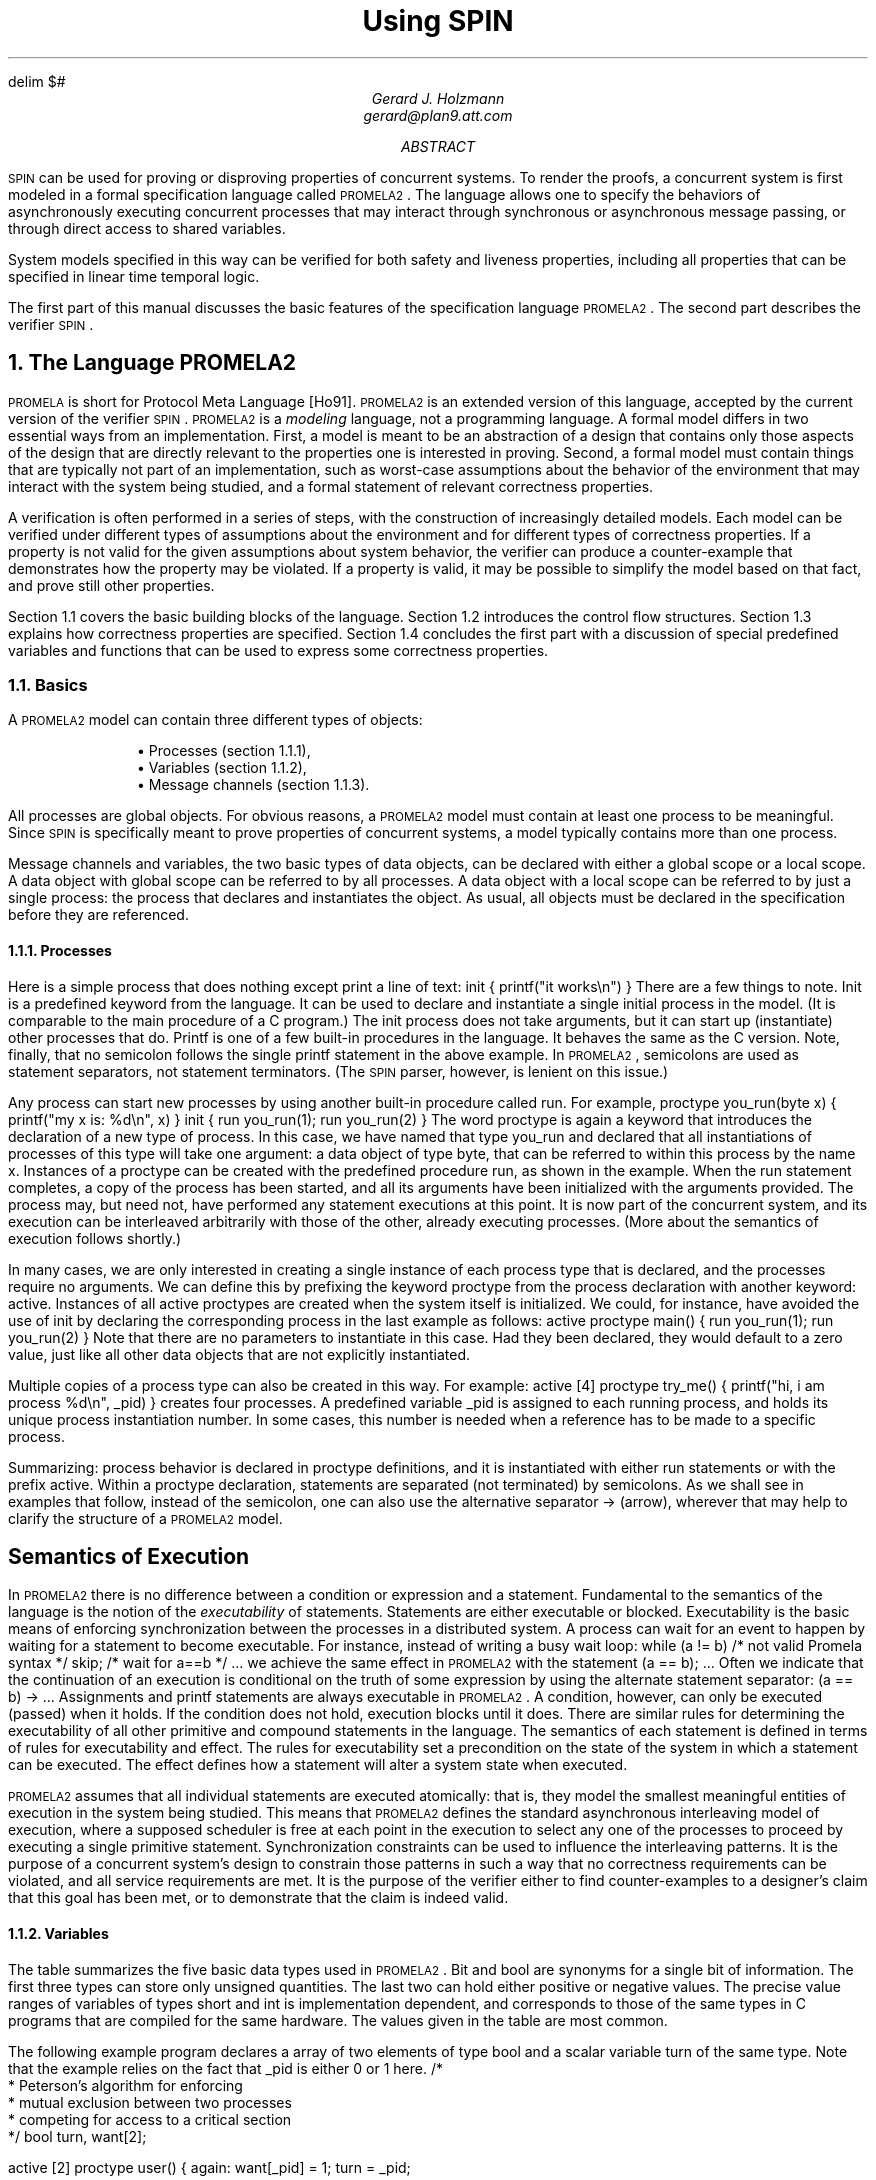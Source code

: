 .\" runoff as:
.\" eqn file | tbl | troff -ms
.\"
.ds P \\s-1PROMELA2\\s0
.ds V \\s-1SPIN\\s0
.ds C pcc
.\" .tr -\(hy
.EQ
delim $#
.EN
.TL
Using \*V
.AU
Gerard J. Holzmann
gerard@plan9.att.com
.AB
\*V can be used for proving or disproving properties
of concurrent systems.
To render the proofs, a concurrent system is first
modeled in a formal specification language called \*P.
The language allows one to specify the behaviors
of asynchronously executing concurrent
processes that may interact through synchronous
or asynchronous message passing, or through direct
access to shared variables.
.LP
System models specified in this way can be verified
for both safety and liveness properties, including
all properties that can be specified in linear time
temporal logic.
.LP
The first part of this manual
discusses the basic features of the specification language \*P.
The second part describes the verifier \*V.
.AE
.NH 1
The Language \*P
.LP
\s-1PROMELA\s0 is short for Protocol Meta Language [Ho91].
\*P is an extended version of this language, accepted by
the current version of the verifier \*V.
\*P is a \f2modeling\f1 language, not a programming language.
A formal model differs in two essential ways from an implementation.
First, a model is meant to be an abstraction of a design
that contains only those aspects of the design that are
directly relevant to the properties one is interested in proving.
Second, a formal model must contain things that are typically not part
of an implementation, such as worst-case assumptions about
the behavior of the environment that may interact with the
system being studied, and a formal statement of relevant correctness
properties.
.LP
A verification is often performed in a series of steps,
with the construction of increasingly detailed models.
Each model can be verified under different types of
assumptions about the environment and for different
types of correctness properties.
If a property is not valid for the given assumptions about
system behavior, the verifier can produce a counter-example
that demonstrates how the property may be violated.
If a property is valid, it may be possible to simplify the
model based on that fact, and prove still other properties.
.LP
Section 1.1 covers the basic building blocks of the language.
Section 1.2 introduces the control flow structures.
Section 1.3 explains how correctness properties are specified.
Section 1.4 concludes the first part with a discussion of
special predefined variables and functions that can be used to
express some correctness properties.
.NH 2
Basics
.LP
A \*P model can contain three different types of objects:
.IP
.RS
\(bu Processes (section 1.1.1),
.br
\(bu Variables (section 1.1.2),
.br
\(bu Message channels (section 1.1.3).
.RE
.LP
All processes are global objects.
For obvious reasons, a \*P model must contain at least one
process to be meaningful.
Since \*V is specifically meant to prove properties of
concurrent systems, a model typically contains more than
one process.
.LP
Message channels and variables, the two basic types of data objects,
can be declared with either a global scope or a local scope.
A data object with global scope can be referred to by all processes.
A data object with a local scope can be referred to by just a
single process: the process that declares and instantiates the object.
As usual, all objects must be declared in the specification
before they are referenced.
.NH 3
Processes
.LP
Here is a simple process that does nothing except print
a line of text:
.P1
init {
	printf("it works\en")
}
.P2
There are a few things to note.
.CW Init
is a predefined keyword from the language.
It can be used to declare and instantiate
a single initial process in the model.
(It is comparable to the
.CW main
procedure of a C program.)
The
.CW init
process does not take arguments, but it can
start up (instantiate) other processes that do.
.CW Printf
is one of a few built-in procedures in the language.
It behaves the same as the C version.
Note, finally, that no semicolon follows the single
.CW printf
statement in the above example.
In \*P, semicolons are used as statement separators,
not statement terminators.  (The \*V parser, however, is
lenient on this issue.)
.LP
Any process can start new processes by using another
built-in procedure called
.CW run .
For example,
.P1
proctype you_run(byte x)
{
	printf("my x is: %d\en", x)
}
.P2
.P1
init {
	run you_run(1);
	run you_run(2)
}
.P2
The word
.CW proctype
is again a keyword that introduces the declaration
of a new type of process.
In this case, we have named that type
.CW you_run
and declared that all instantiations of processes
of this type will take one argument:  a data object
of type
.CW byte ,
that can be referred to within this process by the name
.CW x .
Instances of a
.CW proctype
can be created with the predefined procedure
.CW run ,
as shown in the example.
When the
.CW run
statement completes, a copy of the process
has been started, and all its arguments have been
initialized with the arguments provided.
The process may, but need not, have performed
any statement executions at this point.
It is now part of the concurrent system,
and its execution can be interleaved arbitrarily with
those of the other, already executing processes.
(More about the semantics of execution follows shortly.)
.LP
In many cases, we are only interested in creating a
single instance of each process type that is declared,
and the processes require no arguments.
We can define this by prefixing the keyword
.CW proctype
from the process declaration with another keyword:
.CW active .
Instances of all active proctypes are created when the
system itself is initialized.
We could, for instance, have avoided the use of
.CW init
by declaring the corresponding process in the last example
as follows:
.P1
active proctype main() {
	run you_run(1);
	run you_run(2)
}
.P2
Note that there are no parameters to instantiate in this
case.  Had they been declared, they would default to a
zero value, just like all other data objects
that are not explicitly instantiated.
.LP
Multiple copies of a process type can also be created in
this way.  For example:
.P1
active [4] proctype try_me() {
	printf("hi, i am process %d\en", _pid)
}
.P2
creates four processes.
A predefined variable
.CW _pid
is assigned to each running process, and holds
its unique process instantiation number.
In some cases, this number is needed when a reference
has to be made to a specific process.
.LP
Summarizing:  process behavior is declared in
.CW proctype
definitions, and it is instantiated with either
.CW run
statements or with the prefix
.CW active .
Within a proctype declaration, statements are separated
(not terminated) by semicolons.
As we shall see in examples that follow, instead of the
semicolon, one can also use the alternative separator
.CW "->"
(arrow), wherever that may help to clarify the structure
of a \*P model.
.SH
Semantics of Execution
.LP
In \*P there is no difference between a condition or
expression and a statement.
Fundamental to the semantics of the language is the
notion of the \f2executability\f1 of statements.
Statements are either executable or blocked.
Executability is the basic means of enforcing
synchronization between the processes in a distributed system.
A process can wait for an event to happen by waiting
for a statement to become executable.
For instance, instead of writing a busy wait loop:
.P1
while (a != b)	/* not valid Promela syntax */
	skip;	/* wait for a==b */
\&...
.P2
we achieve the same effect in \*P with the statement
.P1
(a == b);
\&...
.P2
Often we indicate that the continuation of an execution
is conditional on the truth of some expression by using
the alternate statement separator:
.P1
(a == b) -> \&...
.P2
Assignments and
.CW printf
statements are always executable in \*P.
A condition, however, can only be executed (passed) when it holds.
If the condition does not hold, execution blocks until it does.
There are similar rules for determining the executability
of all other primitive and compound statements in the
language.
The semantics of each statement is defined in terms of
rules for executability and effect.
The rules for executability set a precondition on the state
of the system in which a statement can be executed.
The effect defines how a statement will alter a
system state when executed.
.LP
\*P assumes that all individual statements are executed
atomically: that is, they model the smallest meaningful entities
of execution in the system being studied.
This means that \*P defines the standard asynchronous interleaving
model of execution, where a supposed scheduler is free at
each point in the execution to select any one of the processes
to proceed by executing a single primitive statement.
Synchronization constraints can be used to influence the
interleaving patterns.  It is the purpose of a concurrent system's
design to constrain those patterns in such a way that no
correctness requirements can be violated, and all service
requirements are met.  It is the purpose of the verifier
either to find counter-examples to a designer's claim that this
goal has been met, or to demonstrate that the claim is indeed valid.
.NH 3
Variables
.LP
The table summarizes the five basic data types used in \*P.
.CW Bit
and
.CW bool
are synonyms for a single bit of information.
The first three types can store only unsigned quantities.
The last two can hold either positive or negative values.
The precise value ranges of variables of types
.CW short
and
.CW int
is implementation dependent, and corresponds
to those of the same types in C programs
that are compiled for the same hardware.
The values given in the table are most common.
.KS
.TS
center;
l l
lw(10) lw(12).
=
\f3Type	Range\f1
_
bit   	0..1
bool   	0..1
byte   	0..255
short	   $-2 sup 15# .. $2 sup 15 -1#
int	   $-2 sup 31# .. $2 sup 31 -1#
_
.TE
.KE
.LP
The following example program declares a array of
two elements of type
.CW bool
and a scalar variable
.CW turn
of the same type.
Note that the example relies on the fact that
.CW _pid
is either 0 or 1 here.
.MT _sec5critical
.P1
/*
 * Peterson's algorithm for enforcing
 * mutual exclusion between two processes
 * competing for access to a critical section
 */
bool turn, want[2];

active [2] proctype user()
{
again:
	want[_pid] = 1; turn = _pid;

	/* wait until this condition holds: */
	(want[1 - _pid] == 0 || turn == 1 - _pid);

	/* enter */
critical:	skip;
	/* leave */

	want[_pid] = 0;
	goto again
}
.P2
In the above case, all variables are initialized to zero.
The general syntax for declaring and instantiating a
variable, respectively for scalar and array variables, is:
.P1
type name = expression;
type name[constant] = expression
.P2
In the latter case, all elements of the array are initialized
to the value of the expression.
A missing initializer fields defaults to the value zero.
As usual, multiple variables of the same type can be grouped
behind a single type name, as in:
.P1
byte a, b[3], c = 4
.P2
In this example, the variable
.CW c
is initialized to the value 4; variable
.CW a
and the elements of array
.CW b
are all initialized to zero.
.LP
Variables can also be declared as structures.
For example:
.P1
typedef Field {
        short f = 3;
        byte  g
};

typedef Msg {
        byte a[3];
        int fld1;
        Field fld2;
        chan p[3];
        bit b
};

Msg foo;
.P2
introduces two user-defined data types, the first named
.CW Field
and the second named
.CW Msg .
A single variable named
.CW foo
of type
.CW Msg
is declared.
All fields of
.CW foo
that are not explicitly initialized (in the example, all fields except
.CW foo.fld2.f )
are initialized to zero.
References to the elements of a structure are written as:
.P1
foo.a[2] = foo.fld2.f + 12
.P2
A variable of a user-defined type can be passed as a single
argument to a new process in
.CW run
statements.
For instance,
.P1
proctype me(Msg z) {
	z.a[2] = 12
}
init {
	Msg foo;
	run me(foo)
}
.P2
.LP
Note that even though \*P supports only one-dimensional arrays,
a two-dimensional array can be created indirectly with user-defined
structures, for instance as follows:
.P1
typedef Array {
	byte el[4]
};

Array a[4];
.P2
This creates a data structure of 16 elements that can be
referenced, for instance, as
.CW a[i].el[j] .
.LP
As in C, the indices of an array of
.CW N
elements range from 0 to
.CW N-1 .
.SH
Expressions
.LP
Expressions must be side-effect free in \*P.
Specifically, this means that an expression cannot
contain assignments, or send and receive operations (see section 1.1.3).
.P1
c = c + 1; c = c - 1
.P2
and
.P1
c++; c--
.P2
are assignments in \*P, with the same effects.
But, unlike in C,
.P1
b = c++
.P2
is not a valid assignment, because the right-hand side
operand is not a valid expression in \*P (it is not side-effect free).
.LP
It is also possible to write a side-effect free conditional
expression, with the following syntax:
.P1
(expr1 -> expr2 : expr3)
.P2
The parentheses around the conditional expression are required to
avoid misinterpretation of the arrow.
The example expression has the value of \f(CWexpr2\f1 when \f(CWexpr1\f1
evaluates to a non-zero value, and the value of \f(CWexpr3\f1 otherwise.
.LP
In assignments like
.P1
variable = expression
.P2
the values of all operands used inside the expression are first cast to
signed integers before the operands are applied.
After the evaluation of the expression completes, the value produced
is cast to the type of the target variable before the assignment takes place.
.NH 3
Message Channels
.LP
Message channels are used to model the transfer of data
between processes.
They are declared either locally or globally,
for instance as follows:
.P1
chan qname = [16] of { short, byte }
.P2
The keyword
.CW chan
introduces a channel declaration.
In this case, the channel is named
.CW qname ,
and it is declared to be capable of storing up
to 16 messages.
Each message stored in the channel is declared here to
consist of two fields: one of type
.CW short
and one of type
.CW byte .
The fields of a message can be any one of the basic types
.CW bit ,
.CW bool ,
.CW byte ,
.CW short ,
.CW int ,
and
.CW chan ,
or any user-defined type.
Message fields cannot be declared as arrays.
.LP
A message field of type
.CW chan
can be used to pass a channel identifier
through a channel from one process to another.
.LP
The statement
.P1
qname!expr1,expr2
.P2
sends the values of expressions
.CW expr1
and
.CW expr2
to the channel that we just created.  It appends
the message field created from the values of the two
expressions (and cast to the appropriate types of the
message fields declared for
.CW qname )
to the tail of the message buffer of 16 slots that belongs
to channel
.CW qname .
By default the send statement is only executable if the target
channel is non-full.
(This default semantics can be changed in the verifier into
one where the send statement is always executable, but the
message will be lost when an attempt is made to append it to
a full channel.)
.LP
The statement
.P1
qname?var1,var2
.P2
retrieves a message from the head of the same buffer,
and stores the two expressions in variables
.CW var1
and
.CW var2 .
.LP
The receive statement is executable only if the source channel
is non-empty.
.LP
If more parameters are sent per message than were declared
for the message channel, the redundant parameters are lost.
If fewer parameters are sent than declared,
the value of the remaining parameters is undefined.
Similarly, if the receive operation tries to retrieve more
parameters than available, the value of the extra parameters is
undefined; if it receives fewer than the number of parameters
sent, the extra information is lost.
.LP
An alternative, and equivalent, notation for the
send and receive operations is to structure the
message fields with parentheses, as follows:
.P1
qname!expr1(expr2,expr3)
qname?var1(var2,var3)
.P2
In the above case, we assume that
.CW qname
was declared to hold messages consisting of three fields.
.PP
Some or all of the arguments of the receive operation
can be given as constants instead of as variables:
.P1
qname?cons1,var2,cons2
.P2
In this case, an extra condition on the executability of the
receive operation is that the value of all message fields
specified as constants match the value of the corresponding
fields in the message that is to be received.
.LP
Here is an example that uses some of the mechanisms introduced
so far.
.P1
proctype A(chan q1)
{	chan q2;
	q1?q2;
	q2!123
}
.P2
.P1
proctype B(chan qforb)
{	int x;
	qforb?x;
	printf("x = %d\en", x)
}
.P2
.P1
init {
	chan qname = [1] of { chan };
	chan qforb = [1] of { int };
	run A(qname);
	run B(qforb);
	qname!qforb
}
.P2
The value printed by the process of type
.CW B
will be
.CW 123 .
.LP
A predefined function
.CW len(qname)
returns the number of messages currently
stored in channel
.CW qname .
Two shorthands for the most common uses of this
function are
.CW empty(qname)
and
.CW full(qname) ,
with the obvious connotations.
.LP
Since all expressions must be side-effect free,
it is not valid to say:
.P1
(qname?var == 0)
.P2
or
.P1
(a > b && qname!123)
.P2
We could rewrite the second example (using an atomic sequence,
as explained further in section 1.2.1):
.P1
atomic { (a > b && !full(qname)) -> qname!123 }
.P2
The meaning of the first example is ambiguous.  It could mean
that we want the condition to be true if the receive operation
is unexecutable.  In that case, we can rewrite it without
side-effects as:
.P1
empty(qname)
.P2
It could also mean that we want the condition
to be true when the channel does contain a message with
value zero.
We can specify that as follows:
.P1
atomic { qname?[0] -> qname?var }
.P2
The first statement of this atomic sequence is
an expression without side-effects that
evaluates to a non-zero value only if the
receive operation
.P1
qname?0
.P2
would have been executable at that
point (i.e., channel
.CW qname
contains at least one message and the oldest
message stored consists of one message field
equal to zero).
Any receive statement can be turned into
a side-effect free expression by placing square
brackets around the list of all message parameters.
The channel contents remain undisturbed by the
evaluation of such expressions.
.LP
Note carefully, however, that in non-atomic sequences
of two statements such as
.P1
!full(qname) -> qname!msgtype
.P2
and
.P1
qname?[msgtype] -> qname?msgtype
.P2
the second statement is not necessarily executable
after the first one has been executed.
There may be race conditions when access to the channels
is shared between several processes.
Another process can send a message to the channel
just after this process determined that it was not full,
or another process can steal away the
message just after our process determined its presence.
.LP
Two other types of send and receive statements are used
less frequently: sorted send and random receive.
A sorted send operation is written with two, instead of one,
exclamation marks, as follows:
.P1
qname!!msg
.P2
A sorted send operation will insert a message into the channel's buffer
in numerical order, instead of in FIFO order.
The channel contents are scanned from the first message towards the
last, and the message is inserted immediately before the first message
that follows it in numerical order.
To determine the numerical order, all message fields are
taken into account.
.LP
The logical counterpart of the sorted send operation
is the random receive.
It is written with two, instead of one, question marks:
.P1
qname??msg
.P2
A random receive operation is executable if it is executable for \f2any\f1
message that is currently buffered in a message channel (instead of
only for the first message in the channel).
Normal send and receive operations can freely be combined with
sorted send and random receive operations.
.SH
Rendezvous Communication
.LP
So far we have talked about asynchronous communication between processes
via message channels, declared in statements such as
.P1
chan qname = [N] of { byte }
.P2
where
.CW N
is a positive constant that defines the buffer size.
A logical extension is to allow for the declaration
.P1
chan port = [0] of { byte }
.P2
to define a rendezvous port.
The channel size is zero, that is, the channel
.CW port
can pass, but cannot store, messages.
Message interactions via such rendezvous ports are
by definition synchronous.
Consider the following example:
.P1
#define msgtype 33

chan name = [0] of { byte, byte };

active proctype A()
{	name!msgtype(124);
	name!msgtype(121)
}
.P2
.P1
active proctype B()
{	byte state;
	name?msgtype(state)
}
.P2
Channel
.CW name
is a global rendezvous port.
The two processes will synchronously execute their first statement:
a handshake on message
.CW msgtype
and a transfer of the value 124 to local variable
.CW state .
The second statement in process
.CW A
will be unexecutable,
because there is no matching receive operation in process
.CW B .
.LP
If the channel
.CW name
is defined  with a non-zero buffer capacity,
the behavior is different.
If the buffer size is at least 2, the process of type
.CW A
can complete its execution, before its peer even starts.
If the buffer size is 1, the sequence of events is as follows.
The process of type
.CW A
can complete its first send action, but it blocks on the
second, because the channel is now filled to capacity.
The process of type
.CW B 
can then retrieve the first message and complete.
At this point
.CW A
becomes executable again and completes,
leaving its last message as a residual in the channel.
.LP
Rendezvous communication is binary: only two processes,
a sender and a receiver, can be synchronized in a
rendezvous handshake.
.LP
As the example shows, symbolic constants can be defined
with preprocessor macros using
.CW #define .
The source text of a \*P model is translated by the standard
C preprocessor.
The disadvantage of defining symbolic names in this way is,
however, that the \*P parser will only see the expanded text,
and cannot refer to the symbolic names themselves.
To prevent that, \*P also supports another way to define
symbolic names, which are preserved in error reports.
For instance, by including the declaration
.P1
mtype = { ack, msg, error, data };
.P2
at the top of a \*P model, the names provided between the
curly braces are equivalent to integers of type
.CW byte ,
but known by their symbolic names to the \*V parser and the
verifiers it generates.
The constant values assigned start at 1, and count up.
There can be only one
.CW mtype
declaration per model.
.NH 2
Control Flow
.LP
So far, we have seen only some of the basic statements
of \*P, and the way in which they can be combined to
model process behaviors.
The five types of statements we have mentioned are:
.CW printf ,
.CW assignment ,
.CW condition ,
.CW send ,
and
.CW receive .
.LP
The pseudo-statement
.CW skip
is syntactically and semantically equivalent to the
condition
.CW (1)
(i.e., to true), and is in fact quietly replaced with this
expression by the lexical analyzer of \*V.
.LP
There are also five types of compound statements.
.IP
.RS
\(bu
Atomic sequences (section 1.2.1),
.br
\(bu
Deterministic steps (section 1.2.2),
.br
\(bu
Selections (section 1.2.3),
.br
\(bu
Repetitions (section 1.2.4),
.br
\(bu
Escape sequences (section 1.2.5).
.RE
.LP
.NH 3
Atomic Sequences
.LP
The simplest compound statement is the
.CW atomic
sequence:
.P1
atomic {	/* swap the values of a and b */
	tmp = b;
	b = a;
	a = tmp
}
.P2
In the example, the values of two variables
.CW a
and
.CW b
are swapped in a sequence of statement executions
that is defined to be uninterruptable.
That is, in the interleaving of process executions, no
other process can execute statements from the moment that
the first statement of this sequence begins to execute until
the last one has completed.
.LP
It is often useful to use
.CW atomic
sequences to start a series of processes in such a
way that none of them can start executing statements
until all of them have been initialized:
.P1
init {
	atomic {
		run A(1,2);
		run B(2,3);
		run C(3,1)
	}
}
.P2
.CW Atomic
sequences may be non-deterministic.
If any statement inside an
.CW atomic
sequence is found to be unexecutable, however,
the atomic chain is broken, and another process can take over
control.
When the blocking statement becomes executable later,
control can non-deterministically return to the process,
and the atomic execution of the sequence resumes as if
it had not been interrupted.
.NH 3
Deterministic Steps
.LP
Another way to define an indivisible sequence of actions
is to use the
.CW d_step
statement.
In the above case, for instance, we could also have written:
.P1
d_step {	/* swap the values of a and b */
	tmp = b;
	b = a;
	a = tmp
}
.P2
The difference between a
.CW d_step
sequence
and an
.CW atomic
sequence are:
.IP \(bu
A
.CW d_step
sequence must be completely deterministic.
(If non-determinism is nonetheless encountered,
it is always resolved in a fixed and deterministic
way: i.e., the first true guard in selection or
repetition structures is always selected.)
.IP \(bu
No
.CW goto
jumps into or out of a
.CW d_step
sequence are permitted.
.IP \(bu
The execution of a
.CW d_step
sequence cannot be interrupted when a
blocking statement is encountered.
It is an error if any statement other than
the first one in a
.CW d_step
sequence is found to be unexecutable.
.IP \(bu
A
.CW d_step
sequence is executed as one single statement.
In a way, it is a mechanism for adding new types
of statements to the language.
.LP
None of the items listed above apply to
.CW atomic
sequences.
This means that the keyword
.CW d_step
can always be replaced with the keyword
.CW atomic ,
but the reverse is not true.
(The main, perhaps the only, reason for using
.CW d_step
sequences is to improve the efficiency of
verifications.)
.NH 3
Selection Structures
.LP
A more interesting construct is the selection structure.
Using the relative values of two variables
.CW a
and
.CW b
to choose between two options, for instance, we can write:
.P1
if
:: (a != b) -> option1
:: (a == b) -> option2
fi
.P2
The selection structure above contains two execution sequences,
each preceded by a double colon.
Only one sequence from the list will be executed.
A sequence can be selected only if its first statement is executable.
The first statement is therefore called a \f2guard\f1.
.LP
In the above example the guards are mutually exclusive, but they
need not be.
If more than one guard is executable, one of the corresponding sequences
is selected nondeterministically.
If all guards are unexecutable the process will block until at least
one of them can be selected.
There is no restriction on the type of statements that can be used
as a guard: it may include sends or receives, assignments,
.CW printf ,
.CW skip ,
etc.
The rules of executability determine in each case what the semantics
of the complete selection structure will be.
The following example, for instance, uses receive statements
as guards in a selection.
.P1
mtype = { a, b };

chan ch = [1] of { byte };

active proctype A()
{	ch!a
}
.P2
.P1
active proctype B()
{	ch!b
}
.P2
.P1
active proctype C()
{	if
	:: ch?a
	:: ch?b
	fi
}
.P2
The example defines three processes and one channel.
The first option in the selection structure of the process
of type
.CW C
is executable if the channel contains
a message named
.CW a ,
where
.CW a
is a symbolic constant defined in the
.CW mtype
declaration at the start of the program.
The second option is executable if it contains a message
.CW b ,
where, similarly,
.CW b
is a symbolic constant.
Which message will be available depends on the unknown
relative speeds of the processes.
.LP
A process of the following type will either increment
or decrement the value of variable
.CW count
once.
.P1
byte count;

active proctype counter()
{
	if
	:: count++
	:: count--
	fi
}
.P2
Assignments are always executable, so the choice made
here is truly a non-deterministic one that is independent
of the initial value of the variable (zero in this case).
.NH 3
Repetition Structures
.LP
We can modify the above program as follows, to obtain
a cyclic program that randomly changes the value of
the variable up or down, by replacing the selection
structure with a repetition.
.P1
byte count;

active proctype counter()
{
	do
	:: count++
	:: count--
	:: (count == 0) -> break
	od
}
.P2
Only one option can be selected for execution at a time.
After the option completes, the execution of the structure
is repeated.
The normal way to terminate the repetition structure is
with a
.CW break
statement.
In the example, the loop can be
broken only when the count reaches zero.
Note, however, that it need not terminate since the other
two options remain executable.
To force termination we could modify the program as follows.
.P1
active proctype counter()
{
	do
	:: (count != 0) ->
		if
		:: count++
		:: count--
		fi
	:: (count == 0) -> break
	od
}
.P2
A special type of statement that is useful in selection
and repetition structures is the
.CW else
statement.
An
.CW else
statement becomes executable only if no other statement
within the same process, at the same control-flow point,
is executable.
We could try to use it in two places in the above example:
.P1
active proctype counter()
{
	do
	:: (count != 0) ->
		if
		:: count++
		:: count--
		:: else
		fi
	:: else -> break
	od
}
.P2
The first
.CW else ,
inside the nested selection structure, can never become
executable though, and is therefore redundant (both alternative
guards of the selection are assignments, which are always
executable).
The second usage of the
.CW else ,
however, becomes executable exactly when
.CW "!(count != 0)"
or
.CW "(count == 0)" ,
and is therefore equivalent to the latter to break from the loop.
.LP
There is also an alternative way to exit the do-loop, without
using a
.CW break
statement:  the infamous
.CW goto .
This is illustrated in the following implementation of
Euclid's algorithm for finding the greatest common divisor
of two non-zero, positive numbers:
.P1
proctype Euclid(int x, y)
{
	do
	:: (x >  y) -> x = x - y
	:: (x <  y) -> y = y - x
	:: (x == y) -> goto done
	od;
done:
	skip
}
.P2
.P1
init { run Euclid(36, 12) }
.P2
The
.CW goto
in this example jumps to a label named
.CW done .
Since a label can only appear before a statement,
we have added the dummy statement
.CW skip .
Like a
.CW skip ,
a
.CW goto
statement is always executable and has no other
effect than to change the control-flow point
of the process that executes it.
.LP
As a final example, consider the following implementation of
a Dijkstra semaphore, which is implemented with the help of
a synchronous channel.
.P1
#define p	0
#define v	1

chan sema = [0] of { bit };
.P2
.P1
active proctype Dijkstra()
{	byte count = 1;

	do
	:: (count == 1) ->
		sema!p; count = 0
	:: (count == 0) ->
		sema?v; count = 1
	od	
}
.P2
.P1
active [3] proctype user()
{	do
	:: sema?p;
	   /* critical section */
	   sema!v;
	   /* non-critical section */
	od
}
.P2
The semaphore guarantees that only one of the three user processes
can enter its critical section at a time.
It does not necessarily prevent the monopolization of
the access to the critical section by one of the processes.
.LP
\*P does not have a mechanism for defining functions or
procedures.  Where necessary, though, these may be
modeled with the help of additional processes.
The return value of a function, for instance, can be passed
back to the calling process via global variables or messages.
The following program illustrates this by recursively
calculating the factorial of a number
.CW n .
.P1
proctype fact(int n; chan p)
{	chan child = [1] of { int };
	int result;

	if
	:: (n <= 1) -> p!1
	:: (n >= 2) ->
		run fact(n-1, child);
		child?result;
		p!n*result
	fi
}
.P2
.P1
init
{	chan child = [1] of { int };
	int result;

	run fact(7, child);
	child?result;
	printf("result: %d\en", result)
}
.P2
Each process creates a private channel and uses it
to communicate with its direct descendant.
There are no input statements in \*P.
The reason is that models must always be complete to
allow for logical verifications, and input statements
would leave at least the source of some information unspecified.
A way to read input
would presuppose a source of information that is not
part of the model.
.LP
We have already discussed a few special types of statement:
.CW skip ,
.CW break ,
and
.CW else .
Another statement in this class is the
.CW timeout .
The
.CW timeout
is comparable to a system level
.CW else
statement: it becomes executable if and only if no other
statement in any of the processes is executable.
.CW Timeout
is a modeling feature that provides for an escape from a
potential deadlock state.
The
.CW timeout
takes no parameters, because the types of properties we
would like to prove for \*P models must be proven independent
of all absolute and relative timing considerations.
In particular, the relative speeds of processes can never be
known with certainty in an asynchronous system.
.NH 3
Escape Sequences
.LP
The last type of compound structure to be discussed is the
.CW unless
statement.
It is used as follows:
.MT _sec5unless
.P1
{ P } unless { E }
.P2
where the letters
.CW P
and
.CW E
represent arbitrary \*P fragments.
Execution of the
.CW unless
statement begins with the execution of statements from
.CW P .
Before each statement execution in
.CW P
the executability of the first statement of
.CW E
is checked, using the normal \*P semantics of executability.
Execution of statements from
.CW P
proceeds only while the first statement of
.CW E
remains unexecutable.
The first time that this `guard of the escape sequence'
is found to be executable, control changes to it,
and execution continues as defined for
.CW E .
Individual statement executions remain indivisible,
so control can only change from inside
.CW P
to the start of
.CW E
in between individual statement executions.
If the guard of the escape sequence
does not become executable during the
execution of
.CW P ,
then it is skipped entirely when
.CW P
terminates.
.LP
An example of the use of escape sequences is:
.P1
A;
do
:: b1 -> B1
:: b2 -> B2
\&...
od
unless { c -> C };
D
.P2
As shown in the example, the curly braces around the main sequence
(or the escape sequence) can be deleted if there can be no confusion
about which statements belong to those sequences.
In the example, condition
.CW c
acts as a watchdog on the repetition construct from the main sequence.
Note that this is not necessarily equivalent to the construct
.P1
A;
do
:: b1 -> B1
:: b2 -> B2
\&...
:: c -> break
od;
C; D
.P2
if
.CW B1
or
.CW B2
are non-empty.
In the first version of the example, execution of the iteration can
be interrupted at \f2any\f1 point inside each option sequence.
In the second version, execution can only be interrupted at the
start of the option sequences.
.NH 2
Correctness Properties
.LP
There are three ways to express correctness properties in \*P,
using:
.IP
.RS
.br
\(bu
Assertions (section 1.3.1),
.br
\(bu
Special labels (section 1.3.2),
.br
\(bu
.CW Never
claims (section 1.3.3).
.RE
.LP
.NH 3
Assertions
.LP
Statements of the form
.P1
assert(expression)
.P2
are always executable.
If the expression evaluates to a non-zero value (i.e., the
corresponding condition holds), the statement has no effect
when executed.
The correctness property expressed, though, is that it is
impossible for the expression to evaluate to zero (i.e., for
the condition to be false).
A failing assertion will cause execution to be aborted.
.NH 3
Special Labels
.LP
Labels in a \*P specification ordinarily serve as
targets for unconditional
.CW goto
jumps, as usual.
There are, however, also three types of labels that
have a special meaning to the verifier.
We discuss them in the next three subsections.
.NH 4
End-State Labels
.LP
When a \*P model is checked for reachable deadlock states
by the verifier, it must be able to distinguish valid \f2end state\f1s
from invalid ones.
By default, the only valid end states are those in which
every \*P process that was instantiated has reached the end of
its code.
Not all \*P processes, however, are meant to reach the
end of their code.
Some may very well linger in a known wait
state, or they may sit patiently in a loop
ready to spring into action when new input arrives.
.LP
To make it clear to the verifier that these alternate end states
are also valid, we can define special end-state labels.
We can do so, for instance, in the process type
.CW Dijkstra ,
from an earlier example:
.P1
proctype Dijkstra()
{	byte count = 1;

end:	do
	:: (count == 1) ->
		sema!p; count = 0
	:: (count == 0) ->
		sema?v; count = 1
	od	
}
.P2
The label
.CW end
defines that it is not an error if, at the end of an
execution sequence, a process of this type
has not reached its closing curly brace, but waits at the label.
Of course, such a state could still be part of a deadlock state, but
if so, it is not caused by this particular process.
.LP
There may be more than one end-state label per \*P model.
If so, all labels that occur within the same process body must
be unique.
The rule is that every label name with the prefix
.CW end
is taken to be an end-state label.
.NH 4
Progress-State Labels
.LP
In the same spirit, \*P also allows for the definition of
.CW progress
labels.
Passing a progress label during an execution is interpreted
as a good thing:  the process is not just idling while
waiting for things to happen elsewhere, but is making
effective progress in its execution.
The implicit correctness property expressed here is that any
infinite execution cycle allowed by the model that does not
pass through at least one of these progress labels is a
potential starvation loop.
In the
.CW Dijkstra
example, for instance, we can label the
successful passing of a semaphore test as progress and
ask a verifier to make sure that there is no cycle elsewhere
in the system.
.P1
proctype Dijkstra()
{	byte count = 1;

end:	do
	:: (count == 1) ->
progress:	sema!p; count = 0
	:: (count == 0) ->
		sema?v; count = 1
	od	
}
.P2
If more than one state carries a progress label,
variations with a common prefix are again valid.
.NH 4
Accept-State Labels
.LP
The last type of label, the accept-state label, is used
primarily in combination with
.CW never
claims.
Briefly, by labeling a state with any label starting
with the prefix
.CW accept
we can ask the verifier to find all cycles that \f2do\f1
pass through at least one of those labels.
The implicit correctness claim is that this cannot happen.
The primary place where accept labels are used is inside
.CW never
claims.
We discuss
.CW never
claims next.
.NH 3
Never Claims
.LP
Up to this point we have talked about the specification
of correctness criteria with assertions
and with three special types of labels.
Powerful types of correctness criteria can already
be expressed with these tools, yet so far our only option is
to add them to individual
.CW proctype
declarations.
We can, for instance, express the claim ``every system state
in which property
.CW P
is true eventually leads to a system state in which property
.CW Q
is true,'' with an extra monitor process, such as:
.P1
active proctype monitor()
{
progress:
	do
	:: P -> Q
	od
}
.P2
If we require that property
.CW P
must \f2remain\f1 true while we are waiting
.CW Q
to become true, we can try to change this to:
.P1
active proctype monitor()
{
progress:
	do
	:: P -> assert(P || Q)
	od
}
.P2
but this does not quite do the job.
Note that we cannot make any assumptions about the
relative execution speeds of processes in a \*P model.
This means that if in the remainder of the system the
property
.CW P
becomes true, we can move to the state just before the
.CW assert ,
and wait there for an unknown amount of time (anything between
a zero delay and an infinite delay is possible here, since
no other synchronizations apply).
If
.CW Q
becomes true, we may pass the assertion, but we need not
do so.
Even if
.CW P
becomes false only \f2after\f1
.CW Q
has become true, we may still fail the assertion,
as long as there exists some later state where neither
.CW P
nor
.CW Q
is true.
This is clearly unsatisfactory, and we need another mechanism
to express these important types of liveness properties.
.SH
The Connection with Temporal Logic
.LP
A general way to express system properties of the type we
have just discussed is to use linear time temporal logic (LTL)
formulae.
Every \*P expression is automatically also a valid LTL formula.
An LTL formula can also contain the unary temporal operators □
(pronounced always), ◊ (pronounced eventually), and
.CW O
(pronounced next), and
two binary temporal operators
.CW U
(pronounced weak until) and
.BI U
(pronounced strong until).
.LP
Where the value of a \*P expression without temporal operators can be
defined uniquely for individual system states, without further context,
the truth value of an LTL formula is defined for sequences of states:
specifically, it is defined for the first state of a given infinite
sequence of system states (a trace).
Given, for instance, the sequence of system states:
.P1
s0;s1;s2;...
.P2
the LTL formula
.CW pUq ,
with
.CW p
and
.CW q
standard \*P expressions, is true for
.CW s0
either if
.CW q
is true in
.CW s0 ,
or if
.CW p
is true in
.CW s0 
and
.CW pUq
holds for the remainder of the sequence after
.CW s0 .
That is
.P1
pUq = q || (p && O (pUq))
.P2
where
.CW O
refers to the `next state,' i.e., the state that
immediately follows the one for which the original
formula is being evaluated.
.LP
Informally,
.CW pUq
says that
.CW p
is required to hold at least until
.CW q
becomes true.
If, instead, we would write \f(CWp\f(BIU\f(CWq\f1,
then we also require that there exists at least
one state in the sequence where
.CW q
does indeed become true.
.LP
The temporal operators □ and ◊
can be defined in terms of the strong until operator
.BI U ,
as follows.
.P1
□ p = !◊ !p = !(true \f(BIU\f(CW !p)
.P2
Informally, □
.CW p
says that property
.CW p
must hold in all states of a trace, and ◊
.CW p
says that
.CW p
holds in at least one state of the trace.
.LP
To express our original example requirement: ``every system state
in which property
.CW P
is true eventually leads to a system state in which property
.CW Q
is true,''
we can write the LTL formula:
.P1
□ (P => ◊ Q)
.P2
where the logical implication symbol
.CW =>
is defined in the usual way as
.P1
P => Q means !P || (P && Q)
.P2
.SH
Mapping LTL Formulae onto Never Claims
.LP
\*P does not include syntax for specifying LTL formulae
directly, but it relies on the fact that every such
formula can be translated into a special type of
automaton, known as a Büchi automaton.
In the syntax of \*P this automaton is called a
.CW never
claim.
The syntax of a never claim is:
.P1
never {
	\&...
}
.P2
where the dots can contain any \*P fragment, including
arbitrary repetition, selection, unless constructs,
jumps, etc.
.LP
There is an important difference in semantics between a
.CW proctype
declaration and a
.CW never
claim.
Every statement inside a
.CW never
claim is interpreted as a proposition, i.e., a condition.
A
.CW never
claim should therefore only contain expressions and never
statements that can have side-effects (assignments, sends or
receives, run-statements, etc.)
.LP
.CW Never
claims are used to express behaviors that are considered
undesirable or illegal.
We say that a
.CW never
claim is `matched' if the undesirable behavior can be realized,
contrary to the claim, and thus the correctness requirement violated.
The claims are evaluated over system executions, that is, the
propositions that are listed in the claim are evaluated over the
traces from the remainder of the system.
The claim, therefore, should not alter that behavior: it merely
monitors it.
Every time that the system reaches a new state, by asynchronously
executing statements from the model, the claim will evaluate the
appropriate propositions to determine if a counter-example can
be constructed to the implicit LTL formula that is specified.
.LP
Since LTL formulae are only defined for infinite executions,
the behavior of a
.CW never
claim can only be matched by an infinite system execution.
This by itself would restrict us to the use of progress labels
and accept labels as the only means we have discussed so far
for expressing properties of infinite behaviors.
To conform to standard omega automata theory, the behaviors of
.CW never
claims are expressed exclusively with
.CW accept
labels (never with
.CW progress
labels).
To match a claim, therefore, an infinite sequence of true propositions
must exist, at least one of which is labeled with an
.CW accept
label (inside the never claim).
.LP
Since \*P models can also express terminating system behaviors,
we have to define the semantics of the
.CW never
claims also for those behaviors.
To facilitate this, it is defined that a
.CW never
claim can also be matched when it reaches its closing curly brace
(i.e., when it appears to terminate).
This semantics is based on what is usually referred to as a `stuttering
semantics.'
With stuttering semantics, any terminating execution can be extended
into an equivalent infinite execution (for the purposes of evaluating
LTL properties) by repeating (stuttering) the final state infinitely often.
As a syntactical convenience, the final state of a
.CW never
claim is defined to be accepting, i.e., it could be replaced with
the explicit repetition construct:
.P1
accept: do :: skip od
.P2
Every process behavior, similarly, is (for the purposes of evaluating the
.CW never
claims) thought to be extended with a dummy self-loop on all final states:
.P1
	do :: skip od
.P2
(Note the
.CW accept
labels only occur in the
.CW never
claim, not in the system.)
.SH
The Semantics of a Never Claim
.LP
.CW Never
claims are probably the hardest part of the language to understand,
so it is worth spending a few extra words on them.
On an initial reading, feel free to skip the remainder of this
section.
.LP
The difference between a
.CW never
claim and the remainder of a \*P system can be explained
as follows.
A \*P model defines an asynchronous interleaving product of the
behaviors of individual processes.
Given an arbitrary system state, its successor states are
conceptually obtained in two steps.
In a first step, all the executable statements in the
individual processes are identified.
In a second step, each one of these statements is executed,
each one producing one potential successor for the current state.
The complete system behavior is thus defined recursively and
represents all possible interleavings of the individual process behaviors.
It is this asynchronous product machine that we call the `global
system behavior'.
.LP
The addition of a
.CW never
claim defines a \f2synchronous\f1 product of the global system behavior
with the behavior expressed in the claim.
This synchronous product can be thought of as the construction of a
new global state machine, in which every state is defined as a pair
.CW (s,n)
with
.CW s
a state from the global system (the asynchronous product of processes), and
.CW n
a state from the claim.
Every transition in the new global machine is similarly defined by a pair
of transitions, with the first element a statement from the system, and the
second a proposition from the claim.
In other words, every transition in this final synchronous product is
defined as a joint transition of the system and the claim.
Of course, that transition can only occur if the proposition from the
second half of the transition pair evaluates to true in the current state
of the system (the first half of the state pair).
.SH
Examples
.LP
To translate an LTL formula to a
.CW never
claim, we must carefully consider whether the
formula expresses a positive or a negative property.
A positive property expresses a good behavior that we
would like our system to have.
A negative property expresses a bad behavior that we
claim the system does not have.
A
.CW never
claim can express only negative claims, not positive ones.
Fortunately, the two are exchangeable:  if we want to express
that a good behavior is unavoidable, we can formalize all
ways in which the good behavior could be violated, and express
that in the
.CW never
claim.
.LP
Suppose that the LTL formula □
.CW p ,
with
.CW p
a \*P expression, expresses a negative claim
(i.e., it is considered a correctness violation if
there exists any execution sequence in which
.CW p
can remain true infinitely long).
This can be written in a
.CW never
claim as:
.P1
never {	/* []p */
	do
	:: skip	/* after an arbitrarily long prefix */
	:: p -> break	/* p becomes true */
	od;
accept:	do
	:: p	/* and remains true forever after */
	od
}
.P2
Note that in this case the claim does not terminate, and
also does not necessarily match all system behaviors.
It is sufficient if it precisely captures all violations
of our correctness requirement, and no more.
.LP
If the LTL formula expressed a positive property, we first
have to invert it to the corresponding negative property
.CW !□p
and translate that into a
.CW never
claim.
The requirement now says that it is a violation if
.CW p
does not hold infinitely long.
.P1
never {	/* ![]p = <>!p*/
	do
	:: skip
	:: !p -> break
	od
}
.P2
We have used the implicit match of a claim upon reaching the
closing terminating brace.
Since the first violation of the property suffices to disprove
it, we could also have written:
.P1
never {	/* ![]p = <>!p*/
	do
	:: p
	:: !p -> break
	od
}
.P2
or, if we abandon the correspondence with LTL and
Büchi automata for a moment, even more tersely as:
.P1
never { do :: assert(p) od }
.P2
Suppose we wish to express that it is a violation of our
correctness requirements if there exists any execution in
the system where
.CW "□ (p => ◊ q)" .
The following
.CW never
claim expresses that property:
.P1
never {
	do
	:: skip
	:: p && !q -> break
	od;
accept:
	do
	:: !q
	od
}
.P2
Note that using
.CW "(!p || q)"
instead of
.CW skip
in the first repetition construct would imply a check for just
the first occurrence of proposition
.CW p
becoming true in the execution sequence, while
.CW q
is false.
The above formalization checks for all occurrences, anywhere in a trace.
.LP
Finally, consider a formalization of the LTL property
.CW "□ (p => (q U r))" .
The corresponding claim is:
.P1
never {
	do
	:: skip		/* to match any occurrence */
	:: p &&  q && !r -> break
	:: p && !q && !r -> goto error
	od;
	do
	::  q && !r
	:: !q && !r -> break
	od;
error:	skip
}
.P2
Note again the use of
.CW skip
instead of
.CW "(!p || r)"
to avoid matching just the first occurrence of
.CW "(p && !r)"
in a trace.
.NH 2
Predefined Variables and Functions
.LP
The following predefined variables and functions
can be especially useful in
.CW never
claims.
.LP
The predefined variables are:
.CW _pid
and
.CW _last .
.LP
.CW _pid
is a predefined local variable in each process
that holds the unique instantiation number for
that process.
It is always a non-negative number.
.LP
.CW _last
is a predefined global variable that always holds the
instantiation number of the process that performed the last
step in the current execution sequence.
Its value is not part of the system state unless it is
explicitly used in a specification.
.P1
never {
	/* it is not possible for the process with pid=1
	 * to execute precisely every other step forever
	 */
accept:
	do
	:: _last != 1 -> _last == 1
	od
}
.P2
The initial value of
.CW _last
is zero.
.LP
Three predefined functions are specifically intended to be used in
.CW never
claims, and may not be used elsewhere in a model:
.CW pc_value(pid) ,
.CW enabled(pid) ,
.CW procname[pid]@label .
.LP
The function
.CW pc_value(pid)
returns the current control state
of the process with instantiation number
.CW pid ,
or zero if no such process exists.
.LP
Example:
.P1
never {
	/* Whimsical use: claim that it is impossible
	 * for process 1 to remain in the same control
	 * state as process 2, or one with smaller value.
	 */
accept:	do
	:: pc_value(1) <= pc_value(2)
	od
}
.P2
The function
.CW enabled(pid)
tells whether the process with instantiation number
.CW pid
has an executable statement that it can execute next.
.LP
Example:
.P1
never {
	/* it is not possible for the process with pid=1
	 * to remain enabled without ever executing
	 */
accept:
	do
	:: _last != 1 && enabled(1)
	od
}
.P2
The last function
.CW procname[pid]@label
tells whether the process with instantiation number
.CW pid
is currently in the state labeled with
.CW label
in
.CW "proctype procname" .
It is an error if the process referred to is not an instantiation
of that proctype.
.NH 1
Verifications with \*V
.LP
The easiest way to use \*V is probably on an X-terminal
with the Tcl/Tk implementation of \s-1XSPIN\s0.
All functionality of \*V, however, is accessible from
any plain ASCII terminal, and there is something to be
said for directly interacting with the tool itself.
.LP
The description in this paper gives a short walk-through of
a common mode of operation in using the verifier.
A more tutorial style description of the verification
process can be found in [Ho93].
More detail on the verification of large systems with the
help of \*V's supertrace (bitstate) verification algorithm
can be found in [Ho95].
.IP
.RS
.br
\(bu
Random and interactive simulations (section 2.1),
.br
\(bu
Generating a verifier (section 2.2),
.br
\(bu
Compilation for different types of searches (section 2.3),
.br
\(bu
Performing the verification (section 2.4),
.br
\(bu
Inspecting error traces produced by the verifier (section 2.5),
.br
\(bu
Exploiting partial order reductions (section 2.6).
.RE
.LP
.NH 2
Random and Interactive Simulations
.LP
Given a model in \*P, say stored in a file called
.CW spec ,
the easiest mode of operation is to perform a random simulation.
For instance,
.P1
spin -p spec
.P2
tells \*V to perform a random simulation, while printing the
process moves selected for execution at each step (by default
nothing is printed, other than explicit
.CW printf
statements that appear in the model itself).
A range of options exists to make the traces more verbose,
e.g., by adding printouts of local variables (add option
.CW -l ),
global variables (add option
.CW -g ),
send statements (add option
.CW -s ),
or receive statements (add option
.CW -r ).
Use option
.CW -n N
(with N any number) to fix the seed on \*V's internal
random number generator, and thus make the simulation runs
reproducible.
By default the current time is used to seed the random number
generator.
For instance:
.P1
spin -p -l -g -r -s -n1 spec
.P2
.LP
If you don't like the system randomly resolving non-deterministic
choices for you, you can select an interactive simulation:
.P1
spin -i -p spec
.P2
In this case you will be offered a menu with choices each time
the execution could proceed in more than one way.
.LP
Simulations, of course, are intended primarily for the
debugging of a model.  They cannot prove anything about it.
Assertions will be evaluated during simulation runs, and
any violations that result will be reported, but none of
the other correctness requirements can be checked in this way.
.NH 2
Generating the Verifier
.LP
When done debugging, first remove all
.CW printf
statements from the model (or comment
them out) and use \*V option
.CW -a
to produce a verifier.
An easy way to comment out the
.CW printf
statements, when no parameters are used, is to add the definition:
.P1
#define Printf(x)	skip
.P2
at the top of the specification, and to change the \f(CWP\f1 in \f(CWPrintf\f1
into a lower-case \f(CWp\f1 to turn off printing (e.g., before performing
a verification) without changing anything else.
Nothing bad will happen if the
.CW printf
statements are not removed, other than that the verifier will
indeed execute all these statements during the
verification runs in its search for correctness violations.
To save your screen, you will want to avoid this sooner or later.
.LP
A model-specific verifier is generated as follows:
.P1
spin -a spec
.P2
This generates a C program in a number of files (with names
starting with
.CW pan ).
.NH 2
Compiling the Verifier
.LP
At this point it is good to know the physical limitations of
the computer system that you will run the verification on.
If you know how much physical (not virtual) memory your system
has, you can take advantage of that.
Initially, you can simply compile the verifier for a straight
exhaustive verification run (constituting the strongest type
of proof if it can be completed).
Compile as follows.
.P1
\*C -o pan pan.c		# standard exhaustive search
\*C -DREDUCE -o pan pan.c	# use partial order reduction
.P2
If you know a memory bound that you want to restrict the run to
(e.g., to avoid paging), find the nearest power of 2 (e.g., 23
for the bound $2 sup 23# bytes) and compile as follows.
.P1
\*C '-DMEMCNT=23' -DREDUCE -o pan pan.c
.P2
If the verifier runs out of memory before completing its task,
you can decide to increase the bound or to switch to a frugal
supertrace verification.  In the latter case, compile as follows.
.P1
\*C -DBITSTATE -DREDUCE -o pan pan.c
.P2
.NH 2
Performing the Verification
.LP
There are three specific decisions to make to
perform verifications optimally: estimating the
size of the reachable state space (section 2.4.1),
estimating the maximum length of a unique execution
sequence (2.4.2), and selecting the type of correctness
property (2.4.3).
No great harm is done if the estimates from the first two
steps are off.  The feedback from the verifier usually provides
enough clues to determine quickly what the optimal settings
for peak performance should be.
.NH 3
Reachable States
.LP
For a standard exhaustive run, you can override the default choice
for the size for the hash table ($2 sup 18# slots) with option
.CW -w .
For instance,
.P1
pan -w23
.P2
selects $2 sup 23# slots.
The hash table size should optimally be roughly equal to the number of
reachable states you expect (within say a factor of two or three).
Too large a number merely wastes memory, too low a number wastes
CPU time, but neither can affect the correctness of the result.
.sp
For a supertrace run, the hash table \f2is\f1 the memory arena, and
you can override the default of $2 sup 22# bits with any other number.
Set it to the maximum size of physical memory you can grab without
making the system page, again within a factor of say two or three.
Use, for instance
.CW -w23
if you expect 8 million reachable states and have access to at least
8 million ($2 sup 23#) bits of memory (i.e., $2 sup 20# or 1 Megabyte of RAM).
.NH 3
Search Depth
.LP
By default the analyzers have a search depth restriction of 10,000 steps.
If this isn't enough, the search will truncate at 9,999 steps (watch for
it in the printout).
Define a different search depth with the -m flag.
.P1
pan -m100000
.P2
If you exceed also this limit, it is probably good to take some
time to consider if the model you have specified is indeed finite.
Check, for instance, if no unbounded number of processes is created.
If satisfied that the model is finite, increase the search depth at
least as far as is required to avoid truncation completely.
.LP
If you find a particularly nasty error that takes a large number of steps
to hit, you may also set lower search depths to find the shortest variant
of an error sequence.
.P1
pan -m40
.P2
Go up or down by powers of two until you find the place where the
error first appears or disappears and then home in on the first
depth where the error becomes apparent, and use the error trail of
that verification run for guided simulation.
.sp
Note that if a run with a given search depth fails to find
an error, this does not necessarily mean that no violation of a
correctness requirement is possible within that number of steps.
The verifier performs its search for errors by using a standard
depth-first graph search.  If the search is truncated at N steps,
and a state at level N-1 happens to be reachable also within fewer
steps from the initial state, the second time it is reached it
will not be explored again, and thus neither will its successors.
Those successors may contain errors states that are reachable within
N steps from the initial state.
Normally, the verification should be run in such a way that no
execution paths can be truncated, but to force the complete exploration
of also truncated searches one can override the defaults with a compile-time
flag
.CW -DREACH .
When the verifier is compiled with that additional directive, the depth at
which each state is visited is remembered, and a state is now considered
unvisited if it is revisited via a shorter path later in the search.
(This option cannot be used with a supertrace search.)
.NH 3
Liveness or Safety Verification
.LP
For the last, and perhaps the most critical, runtime decision:
it must be decided if the system is to be checked for safety
violations or for liveness violations.
.P1
pan -l	# search for non-progress cycles
pan -a	# search for acceptance cycles
.P2
If you don't use either of these two options, the default types of
correctness properties are checked (assertion violations,
completeness, race conditions, etc.).
Note that the use of a
.CW never
claim that contains
.CW accept
labels requires the use of the
.CW -a
flag for complete verification.
.LP
Adding option
.CW -f
restricts the search for liveness properties further under
a standard \f2weak fairness\f1 constraint:
.P1
pan -f -l	# search for fair non-progress cycles
pan -f -a	# search for fair acceptance cycles
.P2
With this constraint, each process is required to appear
infinitely often in the infinite trace that constitutes
the violation of a liveness property (e.g., a non-progress cycle
or an acceptance cycle), unless it is permanently blocked
(i.e., has no executable statements after a certain point in
the trace is reached).
Adding the fairness constraint increases the time complexity
of the verification by a factor that is linear in the number
of active processes.
.LP
By default, the verifier will report on unreachable code in
the model only when a verification run is successfully
completed.
This default behavior can be turned off with the runtime option
.CW -n ,
as in:
.P1
pan -n -f -a
.P2
(The order in which the options such as these are listed is
always irrelevant.)
A brief explanation of these and other runtime options can
be determined by typing:
.P1
pan --
.P2
.NH 2
Inspecting Error Traces
.LP
If the verification run reports an error,
any error, \*V dumps an error trail into a file named
.CW spec.trail ,
where
.CW spec
is the name of your original \*P file.
To inspect the trail, and determine the cause of the error,
you must use the guided simulation option.
For instance:
.P1
spin -t -p spec
.P2
with as many extra or different options as you need to pin down the error:
.P1
spin -t -r -s -l -g spec
.P2
Make sure the file
.CW spec
didn't change since you generated the analyzer from it.
.sp
If you find non-progress cycles, add or delete progress labels
and repeat the verification until you are content that you have found what
you were looking for.
.sp
If you are not interested in the first error reported,
use option
.CW -c
to report on specific others:
.P1
pan -c3
.P2
ignores the first two errors and reports on the third one that
is discovered.
If you just want to count all errors and not see them, use
.P1
pan -c0
.P2
.SH
State Assignments
.LP
Internally, the verifiers produced by \*V deal with a formalization of
a \*P model in terms of extended finite state machines.
\*V therefore assigns state numbers to all statements in the model.
The state numbers are listed in all the relevant output to make it
completely unambiguous (source line references unfortunately do not
have that property).
To confirm the precise state assignments, there is a runtime option
to the analyzer generated:
.P1
pan -d	# print state machines
.P2
which will print out a table with all state assignments for each
.CW proctype
in the model.
.NH 2
Exploiting Partial Order Reductions
.LP
If the verifier is compiled with the directive
.CW -DREDUCE
an optimization of the search algorithm is done
according to the rules of a partial order theory explained in [HoPe94].
The effect of the reduction can be increased if the verifier
has extra information about the access of processes to global
message channels.
For this purpose, there are two keywords in the language that
allow one to assert that specific channels are used exclusively
by specific processes.
For example, the assertions
.P1
xr q1;
xs q2;
.P2
claim that the process that executes them is the \f2only\f1 process
that will receive messages from channel
.CW q1 ,
and the \f2only\f1 process that will send messages to channel
.CW q2 .
.LP
If an exclusive usage assertion turns out to be invalid, the
verifier will be able to detect this, and report it as a violation
of an implicit correctness requirement.
.LP
Every read or write access to a message channel can introduce
new dependencies that may diminish the maximum effect of the
partial order reduction strategies.
If, for instance, a process uses the
.CW len
function to check the number of messages stored in a channel,
this counts as a read access, which can in some cases invalidate
an exclusive access pattern that might otherwise exist.
There are two special functions that can be used to poll the
size of a channel in a safe way that is compatible with the
reduction strategy.
.LP
.CW Nfull(qname)
returns true if channel
.CW qname
is not full, and
.CW nempty(qname)
returns true if channel
.CW qname
contains at least one message.
Note that the parser will not recognize the free form expressions
.CW !full(qname)
and
.CW !empty(qname)
as equally safe, and it will forbid constructions such as
.CW !nfull(qname)
or
.CW !nempty(qname) .
More detail on this aspect of the reduction algorithms can be
found in [HoPe94].
.SH
Keywords
.LP
For reference, the following table contains all the keywords,
predefined functions, predefined variables, and
special label-prefixes of the language \*P,
and refers to the section of this paper in
which they were discussed.
.KS
.TS
center;
l l l l.
_last (1.4)	_pid (1.1.1)	accept (1.3.2)	active (1.1.1)
assert (1.3.1)	atomic (1.2.1)	bit (1.1.2)	bool (1.1.2)
break (1.2.4)	byte (1.1.2)	chan (1.1.3)	d_step (1.2.2)
do (1.2.4)	else (1.2.4)	empty (1.1.3)	enabled (1.4)
end (1.3.2)	fi (1.2.3)	full (1.1.3)	goto (1.2.2)
hidden (not discussed)	if (1.2.3)	init (1.1.1)	int (1.1.2)
len (1.1.3)	mtype (1.1.3)	nempty (2.6)	never (1.3.3)
nfull (2.6)	od (1.2.4)	of (1.1.3)	pc_value (1.4)
printf (1.1.1)	proctype (1.1.1)	progress (1.3.2)	run (1.1.1)
short (1.1.2)	skip (1.2)	timeout (1.2.4)	typedef (1.1.2)
unless (1.2.5)	xr (2.6)	xs (2.6)
.TE
.KE
.SH
References
.LP
[Ho91]
G.J. Holzmann,
.I
Design and Validation of Computer Protocols,
.R
Prentice Hall, 1991.
.LP
[Ho93]
G.J. Holzmann, ``Tutorial: Design and Validation of Protocols,''
.I
Computer Networks and ISDN Systems,
.R
1993, Vol. 25, No. 9, pp. 981-1017.
.LP
[HoPe94]
G.J. Holzmann and D.A. Peled, ``An improvement in
formal verification,''
.I
Proc. 7th Int. Conf. on Formal Description Techniques,
.R
FORTE94, Berne, Switzerland. October 1994.
.LP
[Ho95]
G.J. Holzmann, ``An Analysis of Bitstate Hashing,''
technical report 2/95, available from author.
